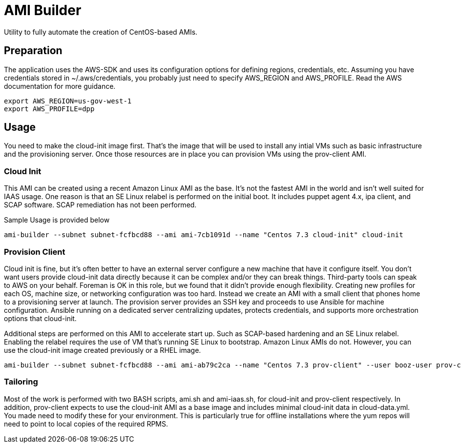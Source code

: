 # AMI Builder

Utility to fully automate the creation of CentOS-based AMIs.

## Preparation

The application uses the AWS-SDK and uses its configuration options for defining regions, credentials, etc. Assuming you have credentials stored in ~/.aws/credentials, you probably just need to specify AWS_REGION and AWS_PROFILE. Read the AWS documentation for more guidance.

----
export AWS_REGION=us-gov-west-1
export AWS_PROFILE=dpp
----

## Usage

You need to make the cloud-init image first. That's the image that will be used to install any intial VMs such as basic infrastructure and the provisioning server. Once those resources are in place you can provision VMs using the prov-client AMI. 

### Cloud Init

This AMI can be created using a recent Amazon Linux AMI as the base. It's not the fastest AMI in the world and isn't well suited for IAAS usage. One reason is that an SE Linux relabel is performed on the initial boot. It includes puppet agent 4.x, ipa client, and SCAP software. SCAP remediation has not been performed.

Sample Usage is provided below

----
ami-builder --subnet subnet-fcfbcd88 --ami ami-7cb1091d --name "Centos 7.3 cloud-init" cloud-init
----

### Provision Client

Cloud init is fine, but it's often better to have an external server configure a new machine that have it configure itself. You don't want users provide cloud-init data directly because it can be complex and/or they can break things. Third-party tools can speak to AWS on your behalf. Foreman is OK in this role, but we found that it didn't provide enough flexibility. Creating new profiles for each OS, machine size, or networking configuration was too hard. Instead we create an AMI with a small client that phones home to a provisioning server at launch. The provision server provides an SSH key and proceeds to use Ansible for machine configuration. Ansible running on a dedicated server centralizing updates, protects credentials, and supports more orchestration options that cloud-init.

Additional steps are performed on this AMI to accelerate start up. Such as SCAP-based hardening and an SE Linux relabel. Enabling the relabel requires the use of VM that's running SE Linux to bootstrap. Amazon Linux AMIs do not. However, you can use the cloud-init image created previously or a RHEL image.

----
ami-builder --subnet subnet-fcfbcd88 --ami ami-ab79c2ca --name "Centos 7.3 prov-client" --user booz-user prov-client --rpm  provision-client-0.1.4-1.git.13.8a9878aNone.x86_64.rpm --server 172.31.32.198
----

### Tailoring

Most of the work is performed with two BASH scripts, ami.sh and ami-iaas.sh, for cloud-init and prov-client respectively. In addition, prov-client expects to use the cloud-init AMI as a base image and includes minimal cloud-init data in cloud-data.yml. You made need to modify these for your environment. This is particularly true for offline installations where the yum repos will need to point to local copies of the required RPMS.
